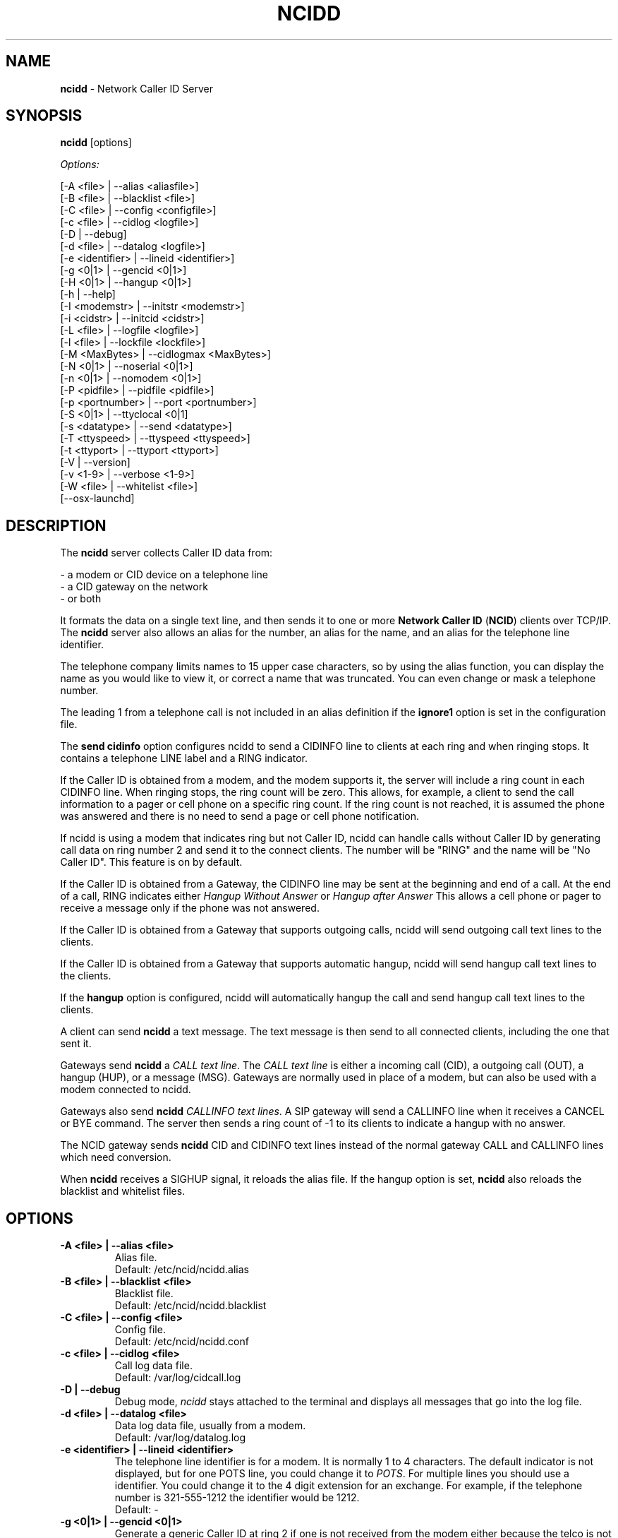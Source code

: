 .\" %W% %G%
.TH NCIDD 8
.SH NAME
.B ncidd
- Network Caller ID Server
.SH SYNOPSIS
.B ncidd\^
[options]
.PP
.I Options:
.PP
.nf
[-A <file>       | --alias <aliasfile>]
[-B <file>       | --blacklist <file>]
[-C <file>       | --config <configfile>]
[-c <file>       | --cidlog <logfile>]
[-D              | --debug]
[-d <file>       | --datalog <logfile>]
[-e <identifier> | --lineid <identifier>]
[-g <0|1>        | --gencid <0|1>]
[-H <0|1>        | --hangup <0|1>]
[-h              | --help]
[-I <modemstr>   | --initstr <modemstr>]
[-i <cidstr>     | --initcid <cidstr>]
[-L <file>       | --logfile <logfile>]
[-l <file>       | --lockfile <lockfile>]
[-M <MaxBytes>   | --cidlogmax <MaxBytes>]
[-N <0|1>        | --noserial <0|1>]
[-n <0|1>        | --nomodem <0|1>]
[-P <pidfile>    | --pidfile <pidfile>]
[-p <portnumber> | --port <portnumber>]
[-S <0|1>        | --ttyclocal <0|1]
[-s <datatype>   | --send <datatype>]
[-T <ttyspeed>   | --ttyspeed <ttyspeed>]
[-t <ttyport>    | --ttyport <ttyport>]
[-V              | --version]
[-v <1-9>        | --verbose <1-9>]
[-W <file>       | --whitelist <file>]
[--osx-launchd]
.fi
.SH DESCRIPTION
The \fBncidd\fR server collects Caller ID data from:
.PP
.nf
    - a modem or CID device on a telephone line
    - a CID gateway on the network
    - or both
.fi
.PP
It formats the data on a single text line, and then sends it
to one or more
\fBNetwork Caller ID\fR (\fBNCID\fR)
clients over TCP/IP.
The \fBncidd\fR server
also allows an alias for the number, an alias for the name,
and an alias for the telephone line identifier.
.PP
The telephone company limits names to 15 upper case characters,
so by using the alias function, you can display the name as you
would like to view it, or correct a name that was truncated.
You can even change or mask a telephone number.
.PP
The leading 1 from a telephone call is not included in an alias definition
if the \fBignore1\fR option is set in the configuration file.
.PP
The \fBsend cidinfo\fR option configures \FBncidd\fR
to send a CIDINFO line to clients at each ring and when ringing stops.
It contains a telephone LINE label and a RING indicator.
.PP
If the Caller ID is obtained from a modem, and the modem supports it,
the server will include a ring count in each CIDINFO line.
When ringing stops, the ring count will be zero.
This allows, for example, a client to send the call information
to a pager or cell phone on a specific ring count.  If the ring count
is not reached, it is assumed the phone was answered and there is no
need to send a page or cell phone notification.

If ncidd is using a modem that indicates ring but not Caller ID, ncidd
can handle calls without Caller ID by generating call data on ring
number 2 and send it to the connect clients.  The number will be "RING"
and the name will be "No Caller ID".  This feature is on by default.

If the Caller ID is obtained from a Gateway, the CIDINFO line may be sent
at the beginning and end of a call.  At the end of a call, RING
indicates either \fIHangup Without Answer\fR or \fIHangup after Answer\fR
This allows a cell phone or pager to receive a message only if the phone
was not answered.

If the Caller ID is obtained from a Gateway that supports outgoing
calls, ncidd will send outgoing call text lines to the clients.

If the Caller ID is obtained from a Gateway that supports automatic
hangup, ncidd will send hangup call text lines to the clients.

If the \fBhangup\fR option is configured, ncidd will automatically hangup the
call and send hangup call text lines to the clients.
.PP
A client can send \fBncidd\fR a text message.  The text message
is then send to all connected clients, including the one that sent it.
.PP
Gateways send \fBncidd\fR a \fICALL text line\fR.  The \fICALL text line\fR
is either a incoming call (CID), a outgoing call (OUT), a hangup (HUP), or
a message (MSG).  Gateways are normally used in place of a modem, but can
also be used with a modem connected to ncidd.
.PP
Gateways also send \fBncidd\fR \fICALLINFO text lines\fR.
A SIP gateway will send a CALLINFO line when it receives a CANCEL or
BYE command.  The server then sends a ring count of -1 to its clients
to indicate a hangup with no answer.
.PP
The NCID gateway sends \fBncidd\fR CID and CIDINFO text lines instead
of the normal gateway CALL and CALLINFO lines which need conversion.
.PP
When \fBncidd\fR receives a SIGHUP signal, it reloads the alias
file.  If the hangup option is set, \fBncidd\fR also reloads
the blacklist and whitelist files.
.SH "OPTIONS"
.PD 0
.TP
.B -A <file> | --alias <file>
Alias file.
.br
Default: /etc/ncid/ncidd.alias
.TP
.B -B <file> | --blacklist <file>
Blacklist file.
.br
Default: /etc/ncid/ncidd.blacklist
.TP
.B -C <file> | --config <file>
Config file.
.br
Default: /etc/ncid/ncidd.conf
.TP
.B -c <file> | --cidlog <file>
Call log data file.
.br
Default: /var/log/cidcall.log
.TP
.B -D | --debug
Debug mode, \fIncidd\fR stays attached to the terminal and displays
all messages that go into the log file.
.TP
.B -d <file> | --datalog <file>
Data log data file, usually from a modem.
.br
Default: /var/log/datalog.log
.TP
.B -e <identifier> | --lineid <identifier>
The telephone line identifier is for a modem.  It is normally 1 to 4
characters.  The default indicator is not displayed, but for one POTS
line, you could change it to
.IR POTS .
For multiple lines you should use a identifier.
You could change it to the 4 digit extension for an exchange.
For example, if the telephone number is 321-555-1212 the identifier
would be 1212.
.br
Default: -
.TP
.B -g <0|1> | --gencid <0|1>
Generate a generic Caller ID at ring 2 if one is not received
from the modem either because the telco is not sending it or
because the modem does not support it.
The generic Caller ID generated uses "RING" for the number
and "No Caller ID" for the name.
.br
Default: gencid = 1
.TP
.B -H <0|1> | --hangup <0|1>
Automatically hangup up a telephone if the caller name or number is in
the ncidd.blacklist file.  A hangup text line is sent to the clients.
.br
Default: hangup = 0
.TP
.B -h | --help
Display a help message.
.TP
.B -I "string" | --initstr "string"
Modem initialization string
.br
Default: ATE1V1Q0
.TP
.B -i "string" | --initcid "string"
CID initialization string
.br
Default: AT+VCID=1
.br
if it fails: AT#CID=1
.TP
.B -L <file> | --logfile <file>
Server logfile.
.br
Default: /var/log/ncidd.log
.TP
.B -l <file> | --lockfile <file>
Modem lockfile.
.br
Default: /var/lock/LCK..modem
.TP
.B -M <MaxBytes> | --cidlogmax <MaxBytes>
Set the maximum CID call log file size in bytes.
.br
Maximum size is 100000000
.br
Default: cidlogmax = 110000
.TP
.B -N <0|1> | --noserial <0|1>
serial device (0) or no serial device (1)
.br
Default: noserial = 0
.TP
.B -n <0|1> | --nomodem <0|1>
modem (0) or no modem (1)
.br
Default: nomodem = 0
.TP
.B -P <pidfile> | --pidfile <pidfile>
Server PID file.
Set to \fI/var/run/ncidd.pid\fR in a rc or init script when used as a service.
The program will still run if it does not have permission to write a pidfile.
There is no default.  If pidfile is not set, no pid file will be used.
.TP
.B -p <port> | --port <port>
Server port.
.br
Default: 3333
.TP
.B -S <0|1> | --ttyclocal <0|1>
Enable (0) or disable (1) modem control signals.
.br
Default: modem control signals disabled
.TP
.B -s <datatype> | --send <datatype>
Send optional CID data to a client.
Where \fIdatatype\fR is:
.br
.IR cidlog :
sent when the client connects.
If the CID call log gets too big, it will not be sent.
.br
.IR cidinfo :
sent on each ring, to all clients,
gives the current ring count.
.br
Default: Optional CID DATA is not sent
.TP
.B -T <ttyspeed> | --ttyspeed <ttyspeed>
Set the tty port speed to one of: 19200, 9600, 4800
.br
Default: ttyspeed = 19200
.TP
.B -t <ttyport> | --ttyport <ttyport>
Modem device file, or serial port that provides Caller ID information.
.br
Default: /dev/modem
.TP
.B -V | --version
Display the version number.
.TP
.B -v <1-9> | --verbose <1-9>
Verbose mode. Send information into the logfile and display information
for the -D  option.  Set a higher number for more information.
Do not use level 9 unless there is a problem in poll().  It grows the
logfile very fast.
.br
To debug, try: verbose = 3
.br
Default: verbose = 1
.TP
.B -B <file> | --whitelist <file>
Whitelist file.
.br
Default: /etc/ncid/ncidd.whitelist
.TP
.B --osx-launchd
This option is only for OSX when using launchd to control ncidd.  It
prevents \fBncidd\fR from entering daemon mode.  It is like debug
mode, but nothing is printed to the screen.
.PD
.SH CONFIGURATION
The ncidd.conf(5) file is used to set options.
The syntax of the ncidd.conf(5) file is discussed separately,
and should be consulted for detailed reference information.
.PP
The ncidd.alias(5) file is used to create aliases.
The syntax of the ncidd.alias(5) file is discussed separately,
and should be consulted for detailed reference information.
.SH "DATA LINE FORMAT EXAMPLES"
These are five examples of the three types of lines sent to
.I NCID
clients. The first field is line identifier.
.PP
The \fICID:\fR line gives the CID information of the current call.
.PP
The \fICIDLOG:\fR line gives the CID information of a line in the
CID log file.
.PP
The \fIMSG:\fR line gives messages from the server.
.PP
The \fIMSGLOG:\fR line gives a message logged in the CID log file.
.PP
The \fICIDINFO:\fR line gives a line number and ring count from the server.
The ring count starts at 1 and increases until ringing ends,
at which time a count of 0 is sent.
The line number default is 1, Distinctive Ring will add one of the
letters: A B C D to indicate the virtual line called.
Expect additional name/values pairs to be added in the future.
.PP
The \fICID:\fR
and \fICIDLOG:\fR lines are identical,
with data stored as name and value pairs.
Clients should always locate the line identifier,
and then scan for a field name and get its value.
It's possible that additional name/value pairs may be added in the future.
.PP
The \fIMSG:\fR
and \fIMSGLOG:\fR lines are identical,
.PP
.nf
CID: *DATE*mmddyyyy*TIME*hhmm*NMBR*number*MESG*NONE*NAME*name*
CIDLOG: *DATE*mmddyyyy*TIME*hhmm*NMBR*number*MESG*NONE*NAME*name*
CIDINFO: *LINE*line indicator*RING*ringcount*TIME*hh:mm:ss*
MSG: Too many clients connected: 15
MSGLOG: Too many clients connected: 15
CIDOUT: *DATE*mmddyyyy*TIME*hhmm*NMBR*number*MESG*NONE*NAME*NONAME*
.fi
.SH FILES
.TP
.B /etc/ncid/ncidd.blacklist
Blacklist file
.TP
.B /etc/ncid/ncidd.conf
Configuration file
.TP
.B /var/run/ncidd.pid
PID file
.TP
.B /var/log/cidcall.log
Contains CID and MSG lines
.TP
.B /var/log/ciddata.log
Contains the output from the modem, device or gateway
.TP
.B /var/log/ncidd.log
Server log file.  Contents controlled by verbose.
.SH DIAGNOSTICS
.nf
    Return Code    Meaning
    -----------    -------
         0         Successful
      -100         Usage
      -101         Invalid port number
      -102         TTY lockfile exists
      -103         Unable to set modem for Caller ID
      -104         Configuration file error
      -105         No modem found
      -106         Invalid data type.
      -107         Invalid number
      -108         Invalid tty port speed [set in config file]
      -109         Alias file error
      -110         PID file already exists
      -111         Cannot init TTY
      -112         Serial device error
      -113         string too long
      -114         Blacklist or whitelist file error
        -?         System error
.fi
.SH SEE ALSO
sip2ncid.8,
ncid2ncid.1, ncidrotate.1, yac2ncid.1, wc2ncid.1, ncid.1, lcdncid.1,
ncidd.conf.5, ncidd.alias.5, ncidd.blacklist.5, ncidd.whitelist.5,
ncidtools.7
